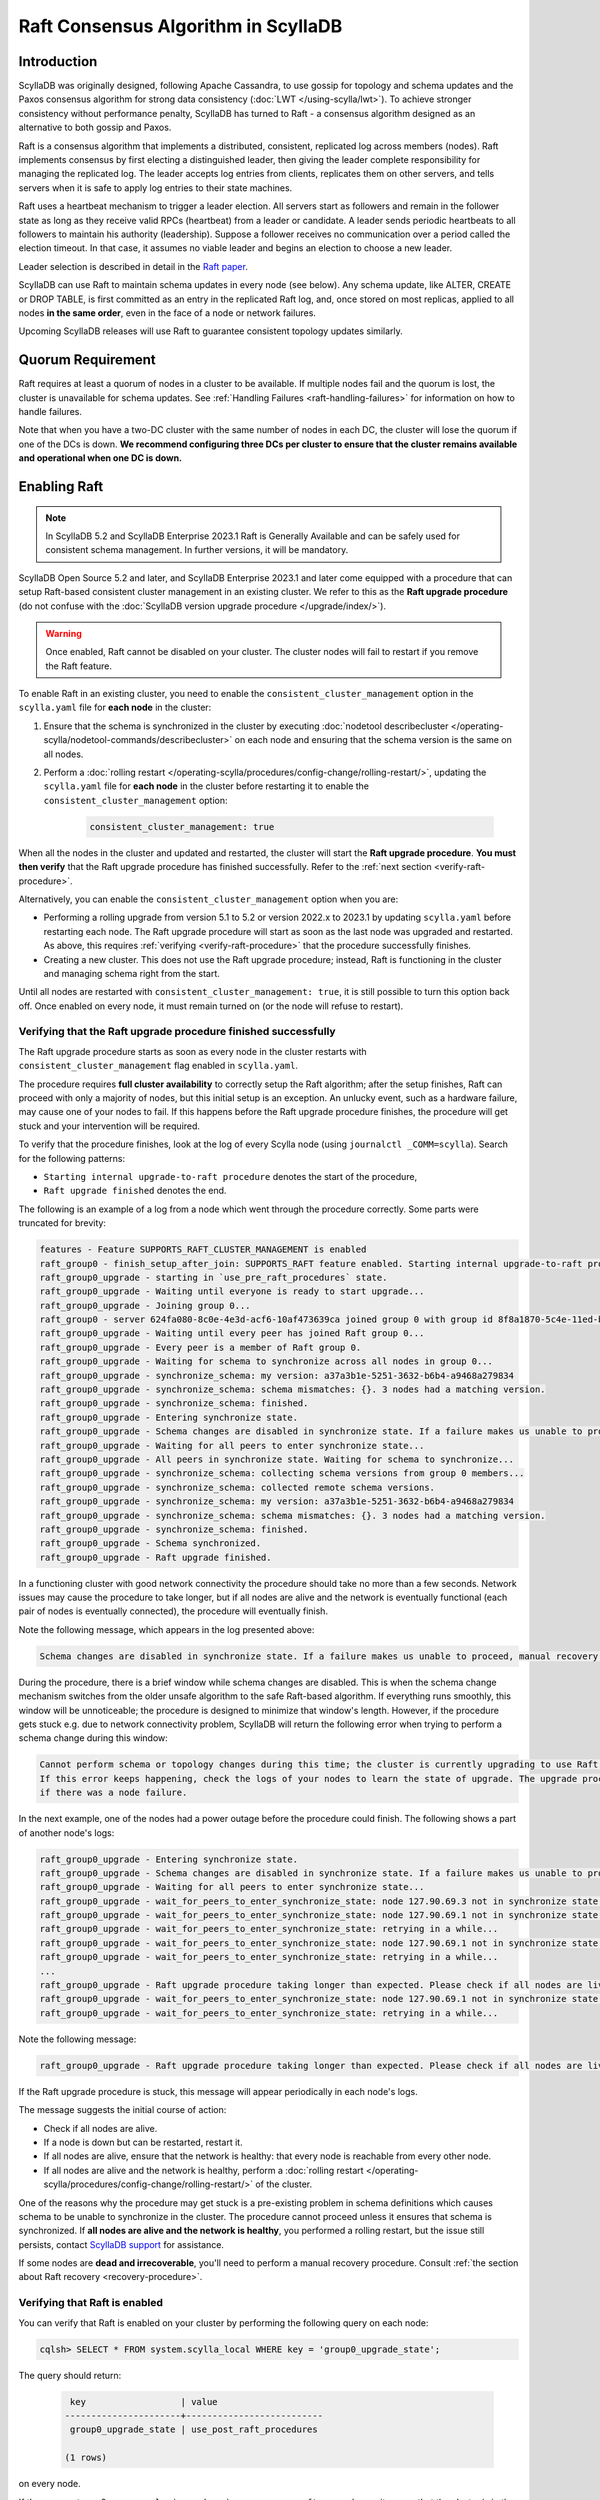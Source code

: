 =========================================
Raft Consensus Algorithm in ScyllaDB
=========================================

Introduction
--------------
ScyllaDB was originally designed, following Apache Cassandra, to use gossip for topology and schema updates and the Paxos consensus algorithm for
strong data consistency (:doc:`LWT </using-scylla/lwt>`). To achieve stronger consistency without performance penalty, ScyllaDB has turned to Raft - a consensus algorithm designed as an alternative to both gossip and Paxos.

Raft is a consensus algorithm that implements a distributed, consistent, replicated log across members (nodes). Raft implements consensus by first electing a distinguished leader, then giving the leader complete responsibility for managing the replicated log. The leader accepts log entries from clients, replicates them on other servers, and tells servers when it is safe to apply log entries to their state machines.

Raft uses a heartbeat mechanism to trigger a leader election. All servers start as followers and remain in the follower state as long as they receive valid RPCs (heartbeat) from a leader or candidate. A leader sends periodic heartbeats to all followers to maintain his authority (leadership). Suppose a follower receives no communication over a period called the election timeout. In that case, it assumes no viable leader and begins an election to choose a new leader.

Leader selection is described in detail in the `Raft paper <https://raft.github.io/raft.pdf>`_.

ScyllaDB can use Raft to maintain schema updates in every node (see below). Any schema update, like ALTER, CREATE or DROP TABLE, is first committed as an entry in the replicated Raft log, and, once stored on most replicas, applied to all nodes **in the same order**, even in the face of a node or network failures.

Upcoming ScyllaDB releases will use Raft to guarantee consistent topology updates similarly.

.. _raft-quorum-requirement:

Quorum Requirement
-------------------

Raft requires at least a quorum of nodes in a cluster to be available. If multiple nodes fail
and the quorum is lost, the cluster is unavailable for schema updates. See :ref:`Handling Failures <raft-handling-failures>`
for information on how to handle failures.

Note that when you have a two-DC cluster with the same number of nodes in each DC, the cluster will lose the quorum if one
of the DCs is down.
**We recommend configuring three DCs per cluster to ensure that the cluster remains available and operational when one DC is down.**

.. _enabling-raft-existing-cluster:

Enabling Raft
---------------

.. note::
  In ScyllaDB 5.2 and ScyllaDB Enterprise 2023.1 Raft is Generally Available and can be safely used for consistent schema management.
  In further versions, it will be mandatory.

ScyllaDB Open Source 5.2 and later, and ScyllaDB Enterprise 2023.1 and later come equipped with a procedure that can setup Raft-based consistent cluster management in an existing cluster. We refer to this as the **Raft upgrade procedure** (do not confuse with the :doc:`ScyllaDB version upgrade procedure </upgrade/index/>`).

.. warning::
    Once enabled, Raft cannot be disabled on your cluster. The cluster nodes will fail to restart if you remove the Raft feature.

To enable Raft in an existing cluster, you need to enable the ``consistent_cluster_management`` option in the ``scylla.yaml`` file 
for **each node** in the cluster: 

#. Ensure that the schema is synchronized in the cluster by executing :doc:`nodetool describecluster </operating-scylla/nodetool-commands/describecluster>` on each node and ensuring that the schema version is the same on all nodes.
#. Perform a :doc:`rolling restart </operating-scylla/procedures/config-change/rolling-restart/>`, updating the ``scylla.yaml`` file for **each node** in the cluster before restarting it to enable the ``consistent_cluster_management`` option:

    .. code-block:: yaml

       consistent_cluster_management: true

When all the nodes in the cluster and updated and restarted, the cluster will start the **Raft upgrade procedure**.
**You must then verify** that the Raft upgrade procedure has finished successfully. Refer to the :ref:`next section <verify-raft-procedure>`.

Alternatively, you can enable the ``consistent_cluster_management`` option when you are:

* Performing a rolling upgrade from version 5.1 to 5.2 or version 2022.x to 2023.1 by updating ``scylla.yaml`` before restarting each node. The Raft upgrade procedure will start as soon as the last node was upgraded and restarted. As above, this requires :ref:`verifying <verify-raft-procedure>` that the procedure successfully finishes.
* Creating a new cluster. This does not use the Raft upgrade procedure; instead, Raft is functioning in the cluster and managing schema right from the start.

Until all nodes are restarted with ``consistent_cluster_management: true``, it is still possible to turn this option back off. Once enabled on every node, it must remain turned on (or the node will refuse to restart).

.. _verify-raft-procedure:

Verifying that the Raft upgrade procedure finished successfully
========================================================================

The Raft upgrade procedure starts as soon as every node in the cluster restarts with ``consistent_cluster_management`` flag enabled in ``scylla.yaml``.

.. TODO: update the above sentence once 5.3 and later are released.

The procedure requires **full cluster availability** to correctly setup the Raft algorithm; after the setup finishes, Raft can proceed with only a majority of nodes, but this initial setup is an exception.
An unlucky event, such as a hardware failure, may cause one of your nodes to fail. If this happens before the Raft upgrade procedure finishes, the procedure will get stuck and your intervention will be required.

To verify that the procedure finishes, look at the log of every Scylla node (using ``journalctl _COMM=scylla``). Search for the following patterns:

* ``Starting internal upgrade-to-raft procedure`` denotes the start of the procedure,
* ``Raft upgrade finished`` denotes the end.

The following is an example of a log from a node which went through the procedure correctly. Some parts were truncated for brevity:

.. code-block:: console

    features - Feature SUPPORTS_RAFT_CLUSTER_MANAGEMENT is enabled
    raft_group0 - finish_setup_after_join: SUPPORTS_RAFT feature enabled. Starting internal upgrade-to-raft procedure.
    raft_group0_upgrade - starting in `use_pre_raft_procedures` state.
    raft_group0_upgrade - Waiting until everyone is ready to start upgrade...
    raft_group0_upgrade - Joining group 0...
    raft_group0 - server 624fa080-8c0e-4e3d-acf6-10af473639ca joined group 0 with group id 8f8a1870-5c4e-11ed-bb13-fe59693a23c9
    raft_group0_upgrade - Waiting until every peer has joined Raft group 0...
    raft_group0_upgrade - Every peer is a member of Raft group 0.
    raft_group0_upgrade - Waiting for schema to synchronize across all nodes in group 0...
    raft_group0_upgrade - synchronize_schema: my version: a37a3b1e-5251-3632-b6b4-a9468a279834
    raft_group0_upgrade - synchronize_schema: schema mismatches: {}. 3 nodes had a matching version.
    raft_group0_upgrade - synchronize_schema: finished.
    raft_group0_upgrade - Entering synchronize state.
    raft_group0_upgrade - Schema changes are disabled in synchronize state. If a failure makes us unable to proceed, manual recovery will be required.
    raft_group0_upgrade - Waiting for all peers to enter synchronize state...
    raft_group0_upgrade - All peers in synchronize state. Waiting for schema to synchronize...
    raft_group0_upgrade - synchronize_schema: collecting schema versions from group 0 members...
    raft_group0_upgrade - synchronize_schema: collected remote schema versions.
    raft_group0_upgrade - synchronize_schema: my version: a37a3b1e-5251-3632-b6b4-a9468a279834
    raft_group0_upgrade - synchronize_schema: schema mismatches: {}. 3 nodes had a matching version.
    raft_group0_upgrade - synchronize_schema: finished.
    raft_group0_upgrade - Schema synchronized.
    raft_group0_upgrade - Raft upgrade finished.

In a functioning cluster with good network connectivity the procedure should take no more than a few seconds.
Network issues may cause the procedure to take longer, but if all nodes are alive and the network is eventually functional (each pair of nodes is eventually connected), the procedure will eventually finish.

Note the following message, which appears in the log presented above:

.. code-block:: console

    Schema changes are disabled in synchronize state. If a failure makes us unable to proceed, manual recovery will be required.

During the procedure, there is a brief window while schema changes are disabled. This is when the schema change mechanism switches from the older unsafe algorithm to the safe Raft-based algorithm. If everything runs smoothly, this window will be unnoticeable; the procedure is designed to minimize that window's length. However, if the procedure gets stuck e.g. due to network connectivity problem, ScyllaDB will return the following error when trying to perform a schema change during this window:

.. code-block:: console

    Cannot perform schema or topology changes during this time; the cluster is currently upgrading to use Raft for schema operations.
    If this error keeps happening, check the logs of your nodes to learn the state of upgrade. The upgrade procedure may get stuck
    if there was a node failure.

In the next example, one of the nodes had a power outage before the procedure could finish. The following shows a part of another node's logs:

.. code-block:: console

    raft_group0_upgrade - Entering synchronize state.
    raft_group0_upgrade - Schema changes are disabled in synchronize state. If a failure makes us unable to proceed, manual recovery will be required.
    raft_group0_upgrade - Waiting for all peers to enter synchronize state...
    raft_group0_upgrade - wait_for_peers_to_enter_synchronize_state: node 127.90.69.3 not in synchronize state yet...
    raft_group0_upgrade - wait_for_peers_to_enter_synchronize_state: node 127.90.69.1 not in synchronize state yet...
    raft_group0_upgrade - wait_for_peers_to_enter_synchronize_state: retrying in a while...
    raft_group0_upgrade - wait_for_peers_to_enter_synchronize_state: node 127.90.69.1 not in synchronize state yet...
    raft_group0_upgrade - wait_for_peers_to_enter_synchronize_state: retrying in a while...
    ...
    raft_group0_upgrade - Raft upgrade procedure taking longer than expected. Please check if all nodes are live and the network is healthy. If the upgrade procedure does not progress even though the cluster is healthy, try performing a rolling restart of the cluster. If that doesn 't help or some nodes are dead and irrecoverable, manual recovery may be required. Consult the relevant documentation.
    raft_group0_upgrade - wait_for_peers_to_enter_synchronize_state: node 127.90.69.1 not in synchronize state yet...
    raft_group0_upgrade - wait_for_peers_to_enter_synchronize_state: retrying in a while...

.. TODO: the 'Consult the relevant documentation' message must be updated to point to this doc.

Note the following message:

.. code-block:: console

    raft_group0_upgrade - Raft upgrade procedure taking longer than expected. Please check if all nodes are live and the network is healthy. If the upgrade procedure does not progress even though the cluster is healthy, try performing a rolling restart of the cluster. If that doesn 't help or some nodes are dead and irrecoverable, manual recovery may be required. Consult the relevant documentation.

If the Raft upgrade procedure is stuck, this message will appear periodically in each node's logs.

The message suggests the initial course of action:

* Check if all nodes are alive.
* If a node is down but can be restarted, restart it.
* If all nodes are alive, ensure that the network is healthy: that every node is reachable from every other node.
* If all nodes are alive and the network is healthy, perform a :doc:`rolling restart </operating-scylla/procedures/config-change/rolling-restart/>` of the cluster.

One of the reasons why the procedure may get stuck is a pre-existing problem in schema definitions which causes schema to be unable to synchronize in the cluster. The procedure cannot proceed unless it ensures that schema is synchronized.
If **all nodes are alive and the network is healthy**, you performed a rolling restart, but the issue still persists, contact `ScyllaDB support <https://www.scylladb.com/product/support/>`_ for assistance.

If some nodes are **dead and irrecoverable**, you'll need to perform a manual recovery procedure. Consult :ref:`the section about Raft recovery <recovery-procedure>`.


Verifying that Raft is enabled
===============================

You can verify that Raft is enabled on your cluster by performing the following query on each node:

.. code-block:: sql

   cqlsh> SELECT * FROM system.scylla_local WHERE key = 'group0_upgrade_state';

The query should return:

   .. code-block:: console

     key                  | value
    ----------------------+--------------------------
     group0_upgrade_state | use_post_raft_procedures

    (1 rows)

on every node.

If the query returns 0 rows, or ``value`` is ``synchronize`` or ``use_pre_raft_procedures``, it means that the cluster is in the middle of the Raft upgrade procedure; consult the :ref:`relevant section <verify-raft-procedure>`.

If ``value`` is ``recovery``, it means that the cluster is in the middle of the manual recovery procedure. The procedure must be finished. Consult :ref:`the section about Raft recovery <recovery-procedure>`.

If ``value`` is anything else, it might mean data corruption or a mistake when performing the manual recovery procedure. The value will be treated as if it was equal to ``recovery`` when the node is restarted.

.. _raft-schema-changes:

Safe Schema Changes with Raft
-------------------------------
In ScyllaDB, schema is based on :doc:`Data Definition Language (DDL) </cql/ddl>`. In earlier ScyllaDB versions, schema changes were tracked via the gossip protocol, which might lead to schema conflicts if the updates are happening concurrently.

Implementing Raft eliminates schema conflicts and allows full automation of DDL changes under any conditions, as long as a quorum
of nodes in the cluster is available. The following examples illustrate how Raft provides the solution to problems with schema changes.

* A network partition may lead to a split-brain case, where each subset of nodes has a different version of the schema.

     With Raft, after a network split, the majority of the cluster can continue performing schema changes, while the minority needs to wait until it can rejoin the majority. Data manipulation statements on the minority can continue unaffected, provided the :ref:`quorum requirement <raft-quorum-requirement>` is satisfied.

* Two or more conflicting schema updates are happening at the same time. For example, two different columns with the same definition are simultaneously added to the cluster. There is no effective way to resolve the conflict - the cluster will employ the schema with the most recent timestamp, but changes related to the shadowed table will be lost.

     With Raft, concurrent schema changes are safe.



In summary, Raft makes schema changes safe, but it requires that a quorum of nodes in the cluster is available.


.. _raft-handling-failures:

Handling Failures
------------------

See :doc:`Handling Node Failures </troubleshooting/handling-node-failures>`.

.. _raft-learn-more:

Learn More About Raft
----------------------
* `The Raft Consensus Algorithm <https://raft.github.io/>`_
* `Achieving NoSQL Database Consistency with Raft in ScyllaDB <https://www.scylladb.com/tech-talk/achieving-nosql-database-consistency-with-raft-in-scylla/>`_ - A tech talk by Konstantin Osipov
* `Making Schema Changes Safe with Raft <https://www.scylladb.com/presentations/making-schema-changes-safe-with-raft/>`_ - A Scylla Summit talk by Konstantin Osipov (register for access)
* `The Future of Consensus in ScyllaDB 5.0 and Beyond <https://www.scylladb.com/presentations/the-future-of-consensus-in-scylladb-5-0-and-beyond/>`_ - A Scylla Summit talk by Tomasz Grabiec (register for access)

